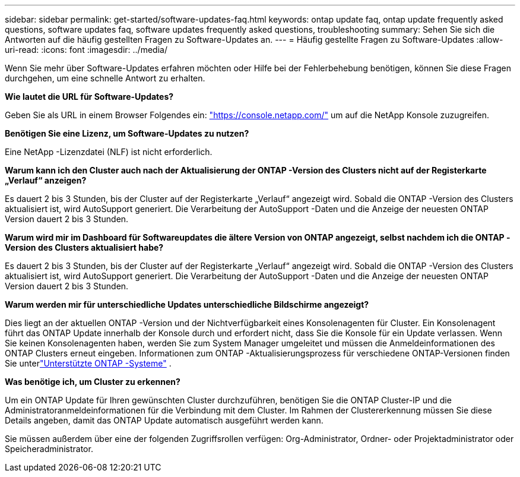 ---
sidebar: sidebar 
permalink: get-started/software-updates-faq.html 
keywords: ontap update faq, ontap update frequently asked questions, software updates faq, software updates frequently asked questions, troubleshooting 
summary: Sehen Sie sich die Antworten auf die häufig gestellten Fragen zu Software-Updates an. 
---
= Häufig gestellte Fragen zu Software-Updates
:allow-uri-read: 
:icons: font
:imagesdir: ../media/


[role="lead"]
Wenn Sie mehr über Software-Updates erfahren möchten oder Hilfe bei der Fehlerbehebung benötigen, können Sie diese Fragen durchgehen, um eine schnelle Antwort zu erhalten.

*Wie lautet die URL für Software-Updates?*

Geben Sie als URL in einem Browser Folgendes ein: https://console.netapp.com/["https://console.netapp.com/"^] um auf die NetApp Konsole zuzugreifen.

*Benötigen Sie eine Lizenz, um Software-Updates zu nutzen?*

Eine NetApp -Lizenzdatei (NLF) ist nicht erforderlich.

*Warum kann ich den Cluster auch nach der Aktualisierung der ONTAP -Version des Clusters nicht auf der Registerkarte „Verlauf“ anzeigen?*

Es dauert 2 bis 3 Stunden, bis der Cluster auf der Registerkarte „Verlauf“ angezeigt wird.  Sobald die ONTAP -Version des Clusters aktualisiert ist, wird AutoSupport generiert.  Die Verarbeitung der AutoSupport -Daten und die Anzeige der neuesten ONTAP Version dauert 2 bis 3 Stunden.

*Warum wird mir im Dashboard für Softwareupdates die ältere Version von ONTAP angezeigt, selbst nachdem ich die ONTAP -Version des Clusters aktualisiert habe?*

Es dauert 2 bis 3 Stunden, bis der Cluster auf der Registerkarte „Verlauf“ angezeigt wird.  Sobald die ONTAP -Version des Clusters aktualisiert ist, wird AutoSupport generiert.  Die Verarbeitung der AutoSupport -Daten und die Anzeige der neuesten ONTAP Version dauert 2 bis 3 Stunden.

*Warum werden mir für unterschiedliche Updates unterschiedliche Bildschirme angezeigt?*

Dies liegt an der aktuellen ONTAP -Version und der Nichtverfügbarkeit eines Konsolenagenten für Cluster.  Ein Konsolenagent führt das ONTAP Update innerhalb der Konsole durch und erfordert nicht, dass Sie die Konsole für ein Update verlassen.  Wenn Sie keinen Konsolenagenten haben, werden Sie zum System Manager umgeleitet und müssen die Anmeldeinformationen des ONTAP Clusters erneut eingeben.  Informationen zum ONTAP -Aktualisierungsprozess für verschiedene ONTAP-Versionen finden Sie unterlink:https://docs.netapp.com/us-en/bluexp-software-updates/get-started/software-updates.html["Unterstützte ONTAP -Systeme"] .

*Was benötige ich, um Cluster zu erkennen?*

Um ein ONTAP Update für Ihren gewünschten Cluster durchzuführen, benötigen Sie die ONTAP Cluster-IP und die Administratoranmeldeinformationen für die Verbindung mit dem Cluster.  Im Rahmen der Clustererkennung müssen Sie diese Details angeben, damit das ONTAP Update automatisch ausgeführt werden kann.

Sie müssen außerdem über eine der folgenden Zugriffsrollen verfügen: Org-Administrator, Ordner- oder Projektadministrator oder Speicheradministrator.
